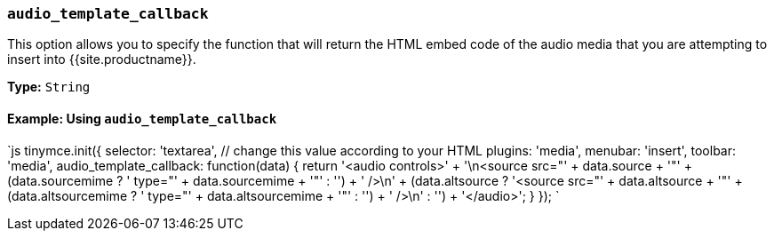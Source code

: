 === `audio_template_callback`

This option allows you to specify the function that will return the HTML embed code of the audio media that you are attempting to insert into {{site.productname}}.

*Type:* `String`

==== Example: Using `audio_template_callback`

`js
tinymce.init({
  selector: 'textarea',  // change this value according to your HTML
  plugins: 'media',
  menubar: 'insert',
  toolbar: 'media',
  audio_template_callback: function(data) {
   return '<audio controls>' + '\n<source src="' + data.source + '"' + (data.sourcemime ? ' type="' + data.sourcemime + '"' : '') + ' />\n' + (data.altsource ? '<source src="' + data.altsource + '"' + (data.altsourcemime ? ' type="' + data.altsourcemime + '"' : '') + ' />\n' : '') + '</audio>';
 }
});
`
